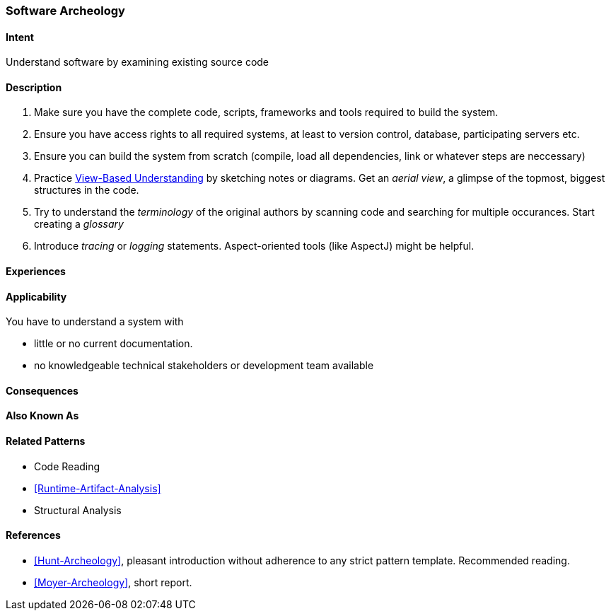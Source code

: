 [[Software-Archeologie]]

=== Software Archeology 

==== Intent
Understand software by examining existing source code

==== Description

. Make sure you have the complete code, scripts, frameworks and tools required to build the system.
. Ensure you have access rights to all required systems, at least to version control, database, participating servers etc.
. Ensure you can build the system from scratch (compile, load all dependencies, link or whatever steps are neccessary)
. Practice <<View-Based-Understanding, View-Based Understanding>> by sketching notes or diagrams. Get an _aerial view_, a glimpse of the topmost, biggest structures in the code.
. Try to understand the _terminology_ of the original authors by scanning code and searching for multiple occurances. Start creating a _glossary_
. Introduce _tracing_ or _logging_ statements. Aspect-oriented tools (like AspectJ) might be helpful.


==== Experiences


==== Applicability
You have to understand a system with 

* little or no current documentation.
* no knowledgeable technical stakeholders or development team available 


==== Consequences


==== Also Known As


==== Related Patterns
* Code Reading
* <<Runtime-Artifact-Analysis>>
* Structural Analysis


==== References
* <<Hunt-Archeology>>, pleasant introduction without adherence to any strict pattern template. Recommended reading.
* <<Moyer-Archeology>>, short report.
